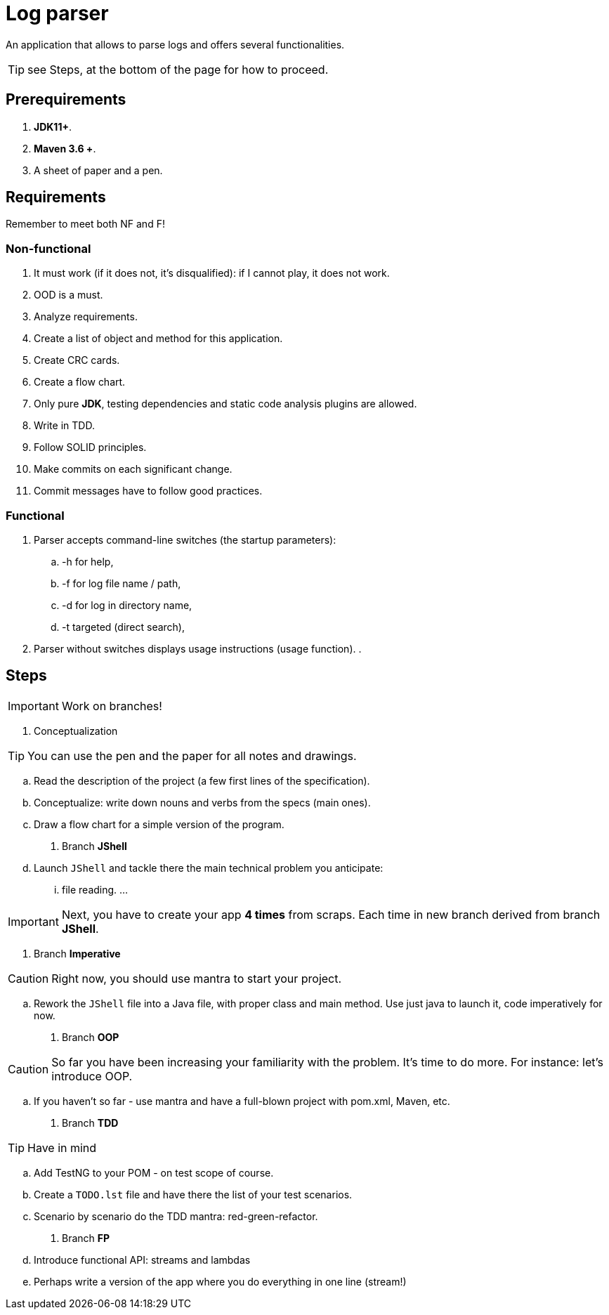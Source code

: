 :icons: font

= Log parser

An application that allows to parse logs and offers several functionalities.

TIP: see Steps, at the bottom of the page for how to proceed.

== Prerequirements

. *JDK11+*.
. *Maven 3.6 +*.
. A sheet of paper and a pen.

== Requirements

Remember to meet both NF and F!

=== Non-functional

. It must work (if it does not, it’s disqualified): if I cannot play, it does not work.
. OOD is a must.
. Analyze requirements.
. Create a list of object and method for this application.
. Create CRC cards.
. Create a flow chart.
. Only pure *JDK*, testing dependencies and static code analysis plugins are allowed.
. Write in TDD.
. Follow SOLID principles.
. Make commits on each significant change.
. Commit messages have to follow good practices.

=== Functional

. Parser accepts command-line switches (the startup parameters):
.. -h for help,
.. -f for log file name / path,
.. -d for log in directory name,
.. -t targeted (direct search),
. Parser without switches displays usage instructions (usage function).
.

// FIXME list numeration reset after block
== Steps

IMPORTANT: Work on branches!

. Conceptualization

TIP: You can use the pen and the paper for all notes and drawings.

.. Read the description of the project (a few first lines of the specification).
.. Conceptualize: write down nouns and verbs from the specs (main ones).
.. Draw a flow chart for a simple version of the program.
. Branch *JShell*
.. Launch `JShell` and tackle there the main technical problem you anticipate:
... file reading.
...

IMPORTANT: Next, you have to create your app *4 times* from scraps.
Each time in new branch derived from branch *JShell*.

. Branch *Imperative*

CAUTION: Right now, you should use mantra to start your project.

.. Rework the `JShell` file into a Java file, with proper class and main method.
Use just java to launch it, code imperatively for now.
. Branch *OOP*

CAUTION: So far you have been increasing your familiarity with the problem.
It’s time to do more. For instance: let’s introduce OOP.

.. If you haven’t so far - use mantra and have a full-blown project with pom.xml, Maven, etc.
. Branch *TDD*

TIP: Have in mind

.. Add TestNG to your POM - on test scope of course.
.. Create a `TODO.lst` file and have there the list of your test scenarios.
.. Scenario by scenario do the TDD mantra: red-green-refactor.
. Branch *FP*
.. Introduce functional API: streams and lambdas
.. Perhaps write a version of the app where you do everything in one line (stream!)
